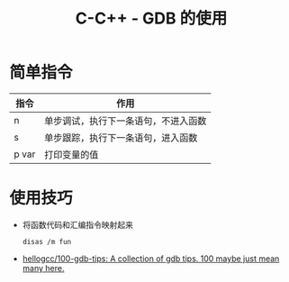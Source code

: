 #+TITLE:      C-C++ - GDB 的使用

* 目录                                                    :TOC_4_gh:noexport:
- [[#简单指令][简单指令]]
- [[#使用技巧][使用技巧]]

* 简单指令
  |-------+--------------------------------------|
  | 指令  | 作用                                 |
  |-------+--------------------------------------|
  | n     | 单步调试，执行下一条语句，不进入函数 |
  | s     | 单步跟踪，执行下一条语句，进入函数   |
  | p var | 打印变量的值                         |
  |-------+--------------------------------------|

* 使用技巧
  + 将函数代码和汇编指令映射起来
    #+BEGIN_EXAMPLE
      disas /m fun
    #+END_EXAMPLE

  + [[https://github.com/hellogcc/100-gdb-tips][hellogcc/100-gdb-tips: A collection of gdb tips. 100 maybe just mean many here.]]

